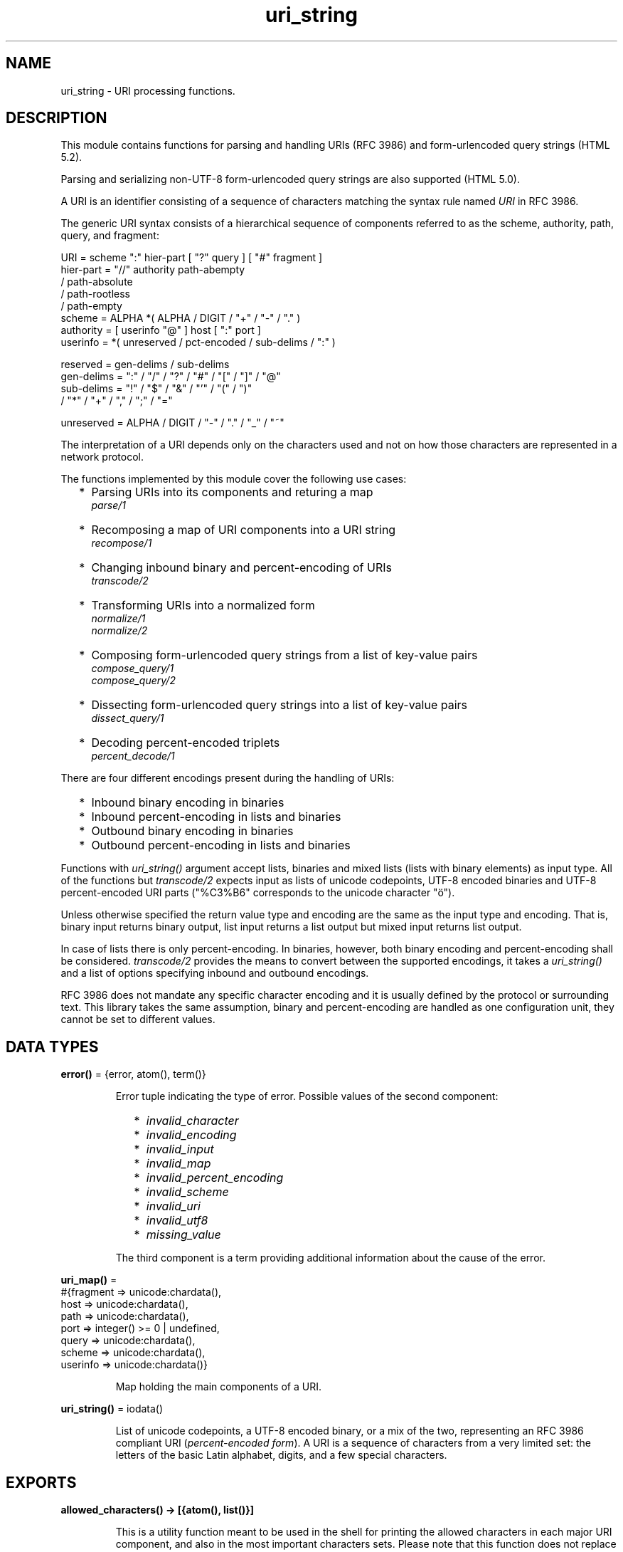 .TH uri_string 3 "stdlib 3.13.2" "Ericsson AB" "Erlang Module Definition"
.SH NAME
uri_string \- URI processing functions.
.SH DESCRIPTION
.LP
This module contains functions for parsing and handling URIs (RFC 3986) and form-urlencoded query strings (HTML 5\&.2)\&.
.LP
Parsing and serializing non-UTF-8 form-urlencoded query strings are also supported (HTML 5\&.0)\&.
.LP
A URI is an identifier consisting of a sequence of characters matching the syntax rule named \fIURI\fR\& in RFC 3986\&.
.LP
The generic URI syntax consists of a hierarchical sequence of components referred to as the scheme, authority, path, query, and fragment:
.LP
.nf

    URI         = scheme ":" hier-part [ "?" query ] [ "#" fragment ]
    hier-part   = "//" authority path-abempty
                   / path-absolute
                   / path-rootless
                   / path-empty
    scheme      = ALPHA *( ALPHA / DIGIT / "+" / "-" / "." )
    authority   = [ userinfo "@" ] host [ ":" port ]
    userinfo    = *( unreserved / pct-encoded / sub-delims / ":" )

    reserved    = gen-delims / sub-delims
    gen-delims  = ":" / "/" / "?" / "#" / "[" / "]" / "@"
    sub-delims  = "!" / "$" / "&" / "'" / "(" / ")"
                / "*" / "+" / "," / ";" / "="

    unreserved  = ALPHA / DIGIT / "-" / "." / "_" / "~"
    
.fi
.br

.LP
The interpretation of a URI depends only on the characters used and not on how those characters are represented in a network protocol\&.
.LP
The functions implemented by this module cover the following use cases:
.RS 2
.TP 2
*
Parsing URIs into its components and returing a map
.br
\fIparse/1\fR\&
.LP
.TP 2
*
Recomposing a map of URI components into a URI string
.br
\fIrecompose/1\fR\&
.LP
.TP 2
*
Changing inbound binary and percent-encoding of URIs
.br
\fItranscode/2\fR\&
.LP
.TP 2
*
Transforming URIs into a normalized form
.br
\fInormalize/1\fR\&
.br
\fInormalize/2\fR\&
.LP
.TP 2
*
Composing form-urlencoded query strings from a list of key-value pairs
.br
\fIcompose_query/1\fR\&
.br
\fIcompose_query/2\fR\&
.LP
.TP 2
*
Dissecting form-urlencoded query strings into a list of key-value pairs
.br
\fIdissect_query/1\fR\&
.LP
.TP 2
*
Decoding percent-encoded triplets
.br
\fIpercent_decode/1\fR\&
.LP
.RE

.LP
There are four different encodings present during the handling of URIs:
.RS 2
.TP 2
*
Inbound binary encoding in binaries
.LP
.TP 2
*
Inbound percent-encoding in lists and binaries
.LP
.TP 2
*
Outbound binary encoding in binaries
.LP
.TP 2
*
Outbound percent-encoding in lists and binaries
.LP
.RE

.LP
Functions with \fIuri_string()\fR\& argument accept lists, binaries and mixed lists (lists with binary elements) as input type\&. All of the functions but \fItranscode/2\fR\& expects input as lists of unicode codepoints, UTF-8 encoded binaries and UTF-8 percent-encoded URI parts ("%C3%B6" corresponds to the unicode character "ö")\&.
.LP
Unless otherwise specified the return value type and encoding are the same as the input type and encoding\&. That is, binary input returns binary output, list input returns a list output but mixed input returns list output\&.
.LP
In case of lists there is only percent-encoding\&. In binaries, however, both binary encoding and percent-encoding shall be considered\&. \fItranscode/2\fR\& provides the means to convert between the supported encodings, it takes a \fIuri_string()\fR\& and a list of options specifying inbound and outbound encodings\&.
.LP
RFC 3986 does not mandate any specific character encoding and it is usually defined by the protocol or surrounding text\&. This library takes the same assumption, binary and percent-encoding are handled as one configuration unit, they cannot be set to different values\&.
.SH DATA TYPES
.nf

\fBerror()\fR\& = {error, atom(), term()}
.br
.fi
.RS
.LP
Error tuple indicating the type of error\&. Possible values of the second component:
.RS 2
.TP 2
*
\fIinvalid_character\fR\&
.LP
.TP 2
*
\fIinvalid_encoding\fR\&
.LP
.TP 2
*
\fIinvalid_input\fR\&
.LP
.TP 2
*
\fIinvalid_map\fR\&
.LP
.TP 2
*
\fIinvalid_percent_encoding\fR\&
.LP
.TP 2
*
\fIinvalid_scheme\fR\&
.LP
.TP 2
*
\fIinvalid_uri\fR\&
.LP
.TP 2
*
\fIinvalid_utf8\fR\&
.LP
.TP 2
*
\fImissing_value\fR\&
.LP
.RE

.LP
The third component is a term providing additional information about the cause of the error\&.
.RE
.nf

\fBuri_map()\fR\& = 
.br
    #{fragment => unicode:chardata(),
.br
      host => unicode:chardata(),
.br
      path => unicode:chardata(),
.br
      port => integer() >= 0 | undefined,
.br
      query => unicode:chardata(),
.br
      scheme => unicode:chardata(),
.br
      userinfo => unicode:chardata()}
.br
.fi
.RS
.LP
Map holding the main components of a URI\&.
.RE
.nf

\fBuri_string()\fR\& = iodata()
.br
.fi
.RS
.LP
List of unicode codepoints, a UTF-8 encoded binary, or a mix of the two, representing an RFC 3986 compliant URI (\fIpercent-encoded form\fR\&)\&. A URI is a sequence of characters from a very limited set: the letters of the basic Latin alphabet, digits, and a few special characters\&.
.RE
.SH EXPORTS
.LP
.nf

.B
allowed_characters() -> [{atom(), list()}]
.br
.fi
.br
.RS
.LP
This is a utility function meant to be used in the shell for printing the allowed characters in each major URI component, and also in the most important characters sets\&. Please note that this function does not replace the ABNF rules defined by the standards, these character sets are derived directly from those aformentioned rules\&. For more information see the Uniform Resource Identifiers chapter in stdlib\&'s Users Guide\&.
.RE
.LP
.nf

.B
compose_query(QueryList) -> QueryString
.br
.fi
.br
.RS
.LP
Types:

.RS 3
QueryList = [{unicode:chardata(), unicode:chardata() | true}]
.br
QueryString = uri_string() | error()
.br
.RE
.RE
.RS
.LP
Composes a form-urlencoded \fIQueryString\fR\& based on a \fIQueryList\fR\&, a list of non-percent-encoded key-value pairs\&. Form-urlencoding is defined in section 4\&.10\&.21\&.6 of the HTML 5\&.2 specification and in section 4\&.10\&.22\&.6 of the HTML 5\&.0 specification for non-UTF-8 encodings\&.
.LP
See also the opposite operation \fIdissect_query/1\fR\&\&.
.LP
\fIExample:\fR\&
.LP
.nf

1> uri_string:compose_query([{"foo bar","1"},{"city","örebro"}])\&.
"foo+bar=1&city=%C3%B6rebro"
2> uri_string:compose_query([{<<"foo bar">>,<<"1">>},
2> {<<"city">>,<<"örebro"/utf8>>}]).
<<"foo+bar=1&city=%C3%B6rebro">>
	
.fi
.RE
.LP
.nf

.B
compose_query(QueryList, Options) -> QueryString
.br
.fi
.br
.RS
.LP
Types:

.RS 3
QueryList = [{unicode:chardata(), unicode:chardata() | true}]
.br
Options = [{encoding, atom()}]
.br
QueryString = uri_string() | error()
.br
.RE
.RE
.RS
.LP
Same as \fIcompose_query/1\fR\& but with an additional \fIOptions\fR\& parameter, that controls the encoding ("charset") used by the encoding algorithm\&. There are two supported encodings: \fIutf8\fR\& (or \fIunicode\fR\&) and \fIlatin1\fR\&\&.
.LP
Each character in the entry\&'s name and value that cannot be expressed using the selected character encoding, is replaced by a string consisting of a U+0026 AMPERSAND character (&), a "#" (U+0023) character, one or more ASCII digits representing the Unicode code point of the character in base ten, and finally a ";" (U+003B) character\&.
.LP
Bytes that are out of the range 0x2A, 0x2D, 0x2E, 0x30 to 0x39, 0x41 to 0x5A, 0x5F, 0x61 to 0x7A, are percent-encoded (U+0025 PERCENT SIGN character (%) followed by uppercase ASCII hex digits representing the hexadecimal value of the byte)\&.
.LP
See also the opposite operation \fIdissect_query/1\fR\&\&.
.LP
\fIExample:\fR\&
.LP
.nf

1> uri_string:compose_query([{"foo bar","1"},{"city","örebro"}],
1> [{encoding, latin1}]).
"foo+bar=1&city=%F6rebro"
2> uri_string:compose_query([{<<"foo bar">>,<<"1">>},
2> {<<"city">>,<<"東京"/utf8>>}], [{encoding, latin1}]).
<<"foo+bar=1&city=%26%2326481%3B%26%2320140%3B">>
	
.fi
.RE
.LP
.nf

.B
dissect_query(QueryString) -> QueryList
.br
.fi
.br
.RS
.LP
Types:

.RS 3
QueryString = uri_string()
.br
QueryList = 
.br
    [{unicode:chardata(), unicode:chardata() | true}] | error()
.br
.RE
.RE
.RS
.LP
Dissects an urlencoded \fIQueryString\fR\& and returns a \fIQueryList\fR\&, a list of non-percent-encoded key-value pairs\&. Form-urlencoding is defined in section 4\&.10\&.21\&.6 of the HTML 5\&.2 specification and in section 4\&.10\&.22\&.6 of the HTML 5\&.0 specification for non-UTF-8 encodings\&.
.LP
See also the opposite operation \fIcompose_query/1\fR\&\&.
.LP
\fIExample:\fR\&
.LP
.nf

1> uri_string:dissect_query("foo+bar=1&city=%C3%B6rebro")\&.
[{"foo bar","1"},{"city","örebro"}]
2> uri_string:dissect_query(<<"foo+bar=1&city=%26%2326481%3B%26%2320140%3B">>).
[{<<"foo bar">>,<<"1">>},
 {<<"city">>,<<230,157,177,228,186,172>>}] 
	
.fi
.RE
.LP
.nf

.B
normalize(URI) -> NormalizedURI
.br
.fi
.br
.RS
.LP
Types:

.RS 3
URI = uri_string() | uri_map()
.br
NormalizedURI = uri_string() | error()
.br
.RE
.RE
.RS
.LP
Transforms an \fIURI\fR\& into a normalized form using Syntax-Based Normalization as defined by RFC 3986\&.
.LP
This function implements case normalization, percent-encoding normalization, path segment normalization and scheme based normalization for HTTP(S) with basic support for FTP, SSH, SFTP and TFTP\&.
.LP
\fIExample:\fR\&
.LP
.nf

1> uri_string:normalize("/a/b/c/\&./\&.\&./\&.\&./g")\&.
"/a/g"
2> uri_string:normalize(<<"mid/content=5/../6">>).
<<"mid/6">>
3> uri_string:normalize("http://localhost:80").
"https://localhost/"
4> uri_string:normalize(#{scheme => "http",port => 80,path => "/a/b/c/\&./\&.\&./\&.\&./g",
4> host => "localhost-örebro"}).
"http://localhost-%C3%B6rebro/a/g"
	
.fi
.RE
.LP
.nf

.B
normalize(URI, Options) -> NormalizedURI
.br
.fi
.br
.RS
.LP
Types:

.RS 3
URI = uri_string() | uri_map()
.br
Options = [return_map]
.br
NormalizedURI = uri_string() | uri_map() | error()
.br
.RE
.RE
.RS
.LP
Same as \fInormalize/1\fR\& but with an additional \fIOptions\fR\& parameter, that controls whether the normalized URI shall be returned as an uri_map()\&. There is one supported option: \fIreturn_map\fR\&\&.
.LP
\fIExample:\fR\&
.LP
.nf

1> uri_string:normalize("/a/b/c/\&./\&.\&./\&.\&./g", [return_map])\&.
#{path => "/a/g"}
2> uri_string:normalize(<<"mid/content=5/../6">>, [return_map]).
#{path => <<"mid/6">>}
3> uri_string:normalize("http://localhost:80", [return_map]).
#{scheme => "http",path => "/",host => "localhost"}
4> uri_string:normalize(#{scheme => "http",port => 80,path => "/a/b/c/\&./\&.\&./\&.\&./g",
4> host => "localhost-örebro"}, [return_map]).
#{scheme => "http",path => "/a/g",host => "localhost-örebro"}
	
.fi
.RE
.LP
.nf

.B
parse(URIString) -> URIMap
.br
.fi
.br
.RS
.LP
Types:

.RS 3
URIString = uri_string()
.br
URIMap = uri_map() | error()
.br
.RE
.RE
.RS
.LP
Parses an RFC 3986 compliant \fIuri_string()\fR\& into a \fIuri_map()\fR\&, that holds the parsed components of the \fIURI\fR\&\&. If parsing fails, an error tuple is returned\&.
.LP
See also the opposite operation \fIrecompose/1\fR\&\&.
.LP
\fIExample:\fR\&
.LP
.nf

1> uri_string:parse("foo://user@example\&.com:8042/over/there?name=ferret#nose")\&.
#{fragment => "nose",host => "example.com",
  path => "/over/there",port => 8042,query => "name=ferret",
  scheme => foo,userinfo => "user"}
2> uri_string:parse(<<"foo://user@example.com:8042/over/there?name=ferret">>).
#{host => <<"example.com">>,path => <<"/over/there">>,
  port => 8042,query => <<"name=ferret">>,scheme => <<"foo">>,
  userinfo => <<"user">>}
	
.fi
.RE
.LP
.nf

.B
percent_decode(URI) -> Result
.br
.fi
.br
.RS
.LP
Types:

.RS 3
URI = uri_string() | uri_map()
.br
Result = 
.br
    uri_string() |
.br
    uri_map() |
.br
    {error, {invalid, {atom(), {term(), term()}}}}
.br
.RE
.RE
.RS
.LP
Decodes all percent-encoded triplets in the input that can be both a \fIuri_string()\fR\& and a \fIuri_map()\fR\&\&. Note, that this function performs raw decoding and it shall be used on already parsed URI components\&. Applying this function directly on a standard URI can effectively change it\&.
.LP
If the input encoding is not UTF-8, an error tuple is returned\&.
.LP
\fIExample:\fR\&
.LP
.nf

1> uri_string:percent_decode(#{host => "localhost-%C3%B6rebro",path => [],
1> scheme => "http"})\&.
#{host => "localhost-örebro",path => [],scheme => "http"}
2> uri_string:percent_decode(<<"%C3%B6rebro">>).
<<"örebro"/utf8>>
	
.fi
.LP

.RS -4
.B
Warning:
.RE
Using \fIuri_string:percent_decode/1\fR\& directly on a URI is not safe\&. This example shows, that after each consecutive application of the function the resulting URI will be changed\&. None of these URIs refer to the same resource\&.
.LP
.nf

3> uri_string:percent_decode(<<"http://local%252Fhost/path">>).
<<"http://local%2Fhost/path">>
4> uri_string:percent_decode(<<"http://local%2Fhost/path">>).
<<"http://local/host/path">>
        
.fi

.RE
.LP
.nf

.B
recompose(URIMap) -> URIString
.br
.fi
.br
.RS
.LP
Types:

.RS 3
URIMap = uri_map()
.br
URIString = uri_string() | error()
.br
.RE
.RE
.RS
.LP
Creates an RFC 3986 compliant \fIURIString\fR\& (percent-encoded), based on the components of \fIURIMap\fR\&\&. If the \fIURIMap\fR\& is invalid, an error tuple is returned\&.
.LP
See also the opposite operation \fIparse/1\fR\&\&.
.LP
\fIExample:\fR\&
.LP
.nf

1> URIMap = #{fragment => "nose", host => "example\&.com", path => "/over/there",
1> port => 8042, query => "name=ferret", scheme => "foo", userinfo => "user"}.
#{fragment => "nose",host => "example.com",
  path => "/over/there",port => 8042,query => "name=ferret",
  scheme => "foo",userinfo => "user"}

2> uri_string:recompose(URIMap)\&.
"foo://example.com:8042/over/there?name=ferret#nose"
.fi
.RE
.LP
.nf

.B
resolve(RefURI, BaseURI) -> TargetURI
.br
.fi
.br
.RS
.LP
Types:

.RS 3
RefURI = BaseURI = uri_string() | uri_map()
.br
TargetURI = uri_string() | error()
.br
.RE
.RE
.RS
.LP
Convert a \fIRefURI\fR\& reference that might be relative to a given base URI into the parsed components of the reference\&'s target, which can then be recomposed to form the target URI\&.
.LP
\fIExample:\fR\&
.LP
.nf

1> uri_string:resolve("/abs/ol/ute", "http://localhost/a/b/c?q")\&.
"http://localhost/abs/ol/ute"
2> uri_string:resolve("../relative", "http://localhost/a/b/c?q").
"http://localhost/a/relative"
3> uri_string:resolve("http://localhost/full", "http://localhost/a/b/c?q").
"http://localhost/full"
4> uri_string:resolve(#{path => "path", query => "xyz"}, "http://localhost/a/b/c?q").
"http://localhost/a/b/path?xyz"
	
.fi
.RE
.LP
.nf

.B
resolve(RefURI, BaseURI, Options) -> TargetURI
.br
.fi
.br
.RS
.LP
Types:

.RS 3
RefURI = BaseURI = uri_string() | uri_map()
.br
Options = [return_map]
.br
TargetURI = uri_string() | uri_map() | error()
.br
.RE
.RE
.RS
.LP
Same as \fIresolve/2\fR\& but with an additional \fIOptions\fR\& parameter, that controls whether the target URI shall be returned as an uri_map()\&. There is one supported option: \fIreturn_map\fR\&\&.
.LP
\fIExample:\fR\&
.LP
.nf

1> uri_string:resolve("/abs/ol/ute", "http://localhost/a/b/c?q", [return_map])\&.
#{host => "localhost",path => "/abs/ol/ute",scheme => "http"}
2> uri_string:resolve(#{path => "/abs/ol/ute"}, #{scheme => "http",
2> host => "localhost", path => "/a/b/c?q"}, [return_map]).
#{host => "localhost",path => "/abs/ol/ute",scheme => "http"}
	
.fi
.RE
.LP
.nf

.B
transcode(URIString, Options) -> Result
.br
.fi
.br
.RS
.LP
Types:

.RS 3
URIString = uri_string()
.br
Options = 
.br
    [{in_encoding, unicode:encoding()} |
.br
     {out_encoding, unicode:encoding()}]
.br
Result = uri_string() | error()
.br
.RE
.RE
.RS
.LP
Transcodes an RFC 3986 compliant \fIURIString\fR\&, where \fIOptions\fR\& is a list of tagged tuples, specifying the inbound (\fIin_encoding\fR\&) and outbound (\fIout_encoding\fR\&) encodings\&. \fIin_encoding\fR\& and \fIout_encoding\fR\& specifies both binary encoding and percent-encoding for the input and output data\&. Mixed encoding, where binary encoding is not the same as percent-encoding, is not supported\&. If an argument is invalid, an error tuple is returned\&.
.LP
\fIExample:\fR\&
.LP
.nf

1> uri_string:transcode(<<"foo%00%00%00%F6bar"/utf32>>,
1> [{in_encoding, utf32},{out_encoding, utf8}]).
<<"foo%C3%B6bar"/utf8>>
2> uri_string:transcode("foo%F6bar", [{in_encoding, latin1},
2> {out_encoding, utf8}]).
"foo%C3%B6bar"
	
.fi
.RE